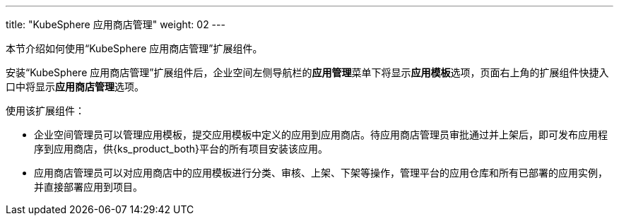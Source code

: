 ---
title: "KubeSphere 应用商店管理"
weight: 02
---


本节介绍如何使用“KubeSphere 应用商店管理”扩展组件。

安装“KubeSphere 应用商店管理”扩展组件后，企业空间左侧导航栏的**应⽤管理**菜单下将显⽰**应用模板**选项，页面右上角的扩展组件快捷入口中将显⽰**应⽤商店管理**选项。

使用该扩展组件：

- 企业空间管理员可以管理应用模板，提交应用模板中定义的应用到应用商店。待应用商店管理员审批通过并上架后，即可发布应用程序到应用商店，供{ks_product_both}平台的所有项目安装该应用。

- 应用商店管理员可以对应用商店中的应用模板进行分类、审核、上架、下架等操作，管理平台的应用仓库和所有已部署的应用实例，并直接部署应用到项目。



